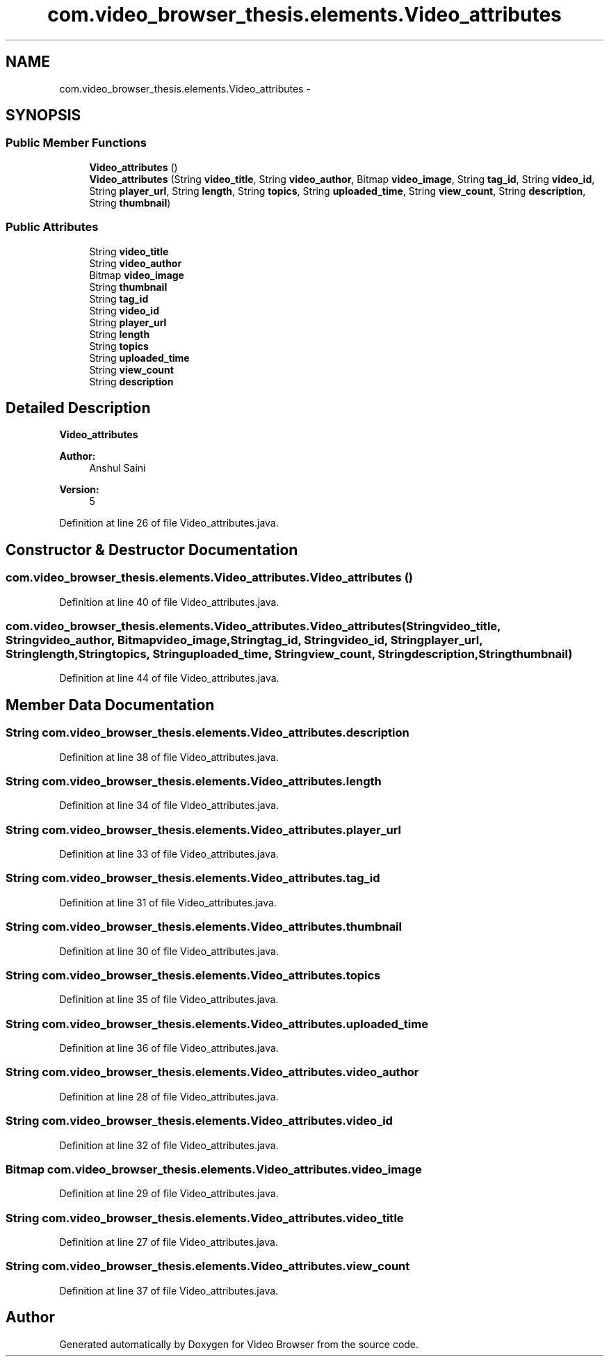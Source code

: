 .TH "com.video_browser_thesis.elements.Video_attributes" 3 "Thu Nov 22 2012" "Version 6.0" "Video Browser" \" -*- nroff -*-
.ad l
.nh
.SH NAME
com.video_browser_thesis.elements.Video_attributes \- 
.SH SYNOPSIS
.br
.PP
.SS "Public Member Functions"

.in +1c
.ti -1c
.RI "\fBVideo_attributes\fP ()"
.br
.ti -1c
.RI "\fBVideo_attributes\fP (String \fBvideo_title\fP, String \fBvideo_author\fP, Bitmap \fBvideo_image\fP, String \fBtag_id\fP, String \fBvideo_id\fP, String \fBplayer_url\fP, String \fBlength\fP, String \fBtopics\fP, String \fBuploaded_time\fP, String \fBview_count\fP, String \fBdescription\fP, String \fBthumbnail\fP)"
.br
.in -1c
.SS "Public Attributes"

.in +1c
.ti -1c
.RI "String \fBvideo_title\fP"
.br
.ti -1c
.RI "String \fBvideo_author\fP"
.br
.ti -1c
.RI "Bitmap \fBvideo_image\fP"
.br
.ti -1c
.RI "String \fBthumbnail\fP"
.br
.ti -1c
.RI "String \fBtag_id\fP"
.br
.ti -1c
.RI "String \fBvideo_id\fP"
.br
.ti -1c
.RI "String \fBplayer_url\fP"
.br
.ti -1c
.RI "String \fBlength\fP"
.br
.ti -1c
.RI "String \fBtopics\fP"
.br
.ti -1c
.RI "String \fBuploaded_time\fP"
.br
.ti -1c
.RI "String \fBview_count\fP"
.br
.ti -1c
.RI "String \fBdescription\fP"
.br
.in -1c
.SH "Detailed Description"
.PP 
\fBVideo_attributes\fP 
.PP
\fBAuthor:\fP
.RS 4
Anshul Saini 
.RE
.PP
\fBVersion:\fP
.RS 4
5 
.RE
.PP

.PP
Definition at line 26 of file Video_attributes\&.java\&.
.SH "Constructor & Destructor Documentation"
.PP 
.SS "com\&.video_browser_thesis\&.elements\&.Video_attributes\&.Video_attributes ()"

.PP
Definition at line 40 of file Video_attributes\&.java\&.
.SS "com\&.video_browser_thesis\&.elements\&.Video_attributes\&.Video_attributes (Stringvideo_title, Stringvideo_author, Bitmapvideo_image, Stringtag_id, Stringvideo_id, Stringplayer_url, Stringlength, Stringtopics, Stringuploaded_time, Stringview_count, Stringdescription, Stringthumbnail)"

.PP
Definition at line 44 of file Video_attributes\&.java\&.
.SH "Member Data Documentation"
.PP 
.SS "String com\&.video_browser_thesis\&.elements\&.Video_attributes\&.description"

.PP
Definition at line 38 of file Video_attributes\&.java\&.
.SS "String com\&.video_browser_thesis\&.elements\&.Video_attributes\&.length"

.PP
Definition at line 34 of file Video_attributes\&.java\&.
.SS "String com\&.video_browser_thesis\&.elements\&.Video_attributes\&.player_url"

.PP
Definition at line 33 of file Video_attributes\&.java\&.
.SS "String com\&.video_browser_thesis\&.elements\&.Video_attributes\&.tag_id"

.PP
Definition at line 31 of file Video_attributes\&.java\&.
.SS "String com\&.video_browser_thesis\&.elements\&.Video_attributes\&.thumbnail"

.PP
Definition at line 30 of file Video_attributes\&.java\&.
.SS "String com\&.video_browser_thesis\&.elements\&.Video_attributes\&.topics"

.PP
Definition at line 35 of file Video_attributes\&.java\&.
.SS "String com\&.video_browser_thesis\&.elements\&.Video_attributes\&.uploaded_time"

.PP
Definition at line 36 of file Video_attributes\&.java\&.
.SS "String com\&.video_browser_thesis\&.elements\&.Video_attributes\&.video_author"

.PP
Definition at line 28 of file Video_attributes\&.java\&.
.SS "String com\&.video_browser_thesis\&.elements\&.Video_attributes\&.video_id"

.PP
Definition at line 32 of file Video_attributes\&.java\&.
.SS "Bitmap com\&.video_browser_thesis\&.elements\&.Video_attributes\&.video_image"

.PP
Definition at line 29 of file Video_attributes\&.java\&.
.SS "String com\&.video_browser_thesis\&.elements\&.Video_attributes\&.video_title"

.PP
Definition at line 27 of file Video_attributes\&.java\&.
.SS "String com\&.video_browser_thesis\&.elements\&.Video_attributes\&.view_count"

.PP
Definition at line 37 of file Video_attributes\&.java\&.

.SH "Author"
.PP 
Generated automatically by Doxygen for Video Browser from the source code\&.
